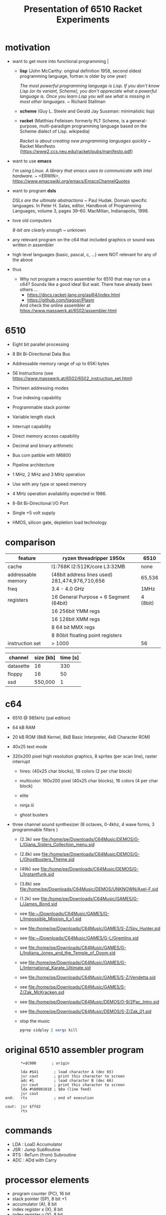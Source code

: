 #+title: Presentation of 6510 Racket Experiments
* motivation
  - want to get more into functional programming                                                  |

    - *lisp* (John McCarthy: original definition 1958, second oldest programming language,
              fortran is older by one year)

      /The most powerful programming language is Lisp. If you don't know Lisp (or its variant,/
      /Scheme), you don't appreciate what a powerful language is. Once you learn Lisp you will/
      /see what is missing in most other languages./
      ~ Richard Stallman

    - *scheme* (Guy L. Steele and Gerald Jay Sussman: minimalistic lisp)

    - *racket* (Matthias Felleisen: formerly PLT Scheme, is a general-purpose, multi-paradigm
                programming language based on the Scheme dialect of Lisp. wikipedia)

      /Racket is about creating new programming languages quickly/
      ~ Racket Manifesto (https://www2.ccs.neu.edu/racket/pubs/manifesto.pdf)

  - want to use *emacs*

    /I'm using Linux. A library that emacs uses to communicate with Intel hardware./
    ~ <ERWIN>, https://www.emacswiki.org/emacs/EmacsChannelQuotes

  - want to program *dsls*

    /DSLs are the ultimate abstractions/
    ~ Paul Hudak. Domain specific languages. In Peter H. Salas, editor, Handbook of Programming
      Languages, volume 3, pages 39–60. MacMillan, Indianapolis, 1998.

  - love old computers

    /8-bit are clearly enough/
    ~ unknown

  - any relevant program on the c64 that included graphics or sound was written in assembler
  - high level languages (basic, pascal, c, ...) were NOT relevant for any of the above

  - thus
    - Why not program a macro assembler for 6510 that may run on a c64?
      Sounds like a good idea!
      But wait. There have already been others ...
      - https://docs.racket-lang.org/asi64/index.html
      - https://github.com/tiagosr/Plasm
      And check the online assembler at https://www.masswerk.at/6502/assembler.html
* 6510
  - Eight bit parallel processing
  - 8 Bit Bi-Directional Data Bus
  - Addressable memory range of up to 65Ki bytes
  - 56 Instructions (see https://www.masswerk.at/6502/6502_instruction_set.html)
  - Thirteen addressing modes
  - True indexing capability
  - Programmable stack pointer
  - Variable length stack
  - Interrupt capability
  - Direct memory access capability
  - Decimal and binary arithmetic
  - Bus com patible with M6800
  - Pipeline architecture
  - 1 MHz, 2 MHz and 3 MHz operation
  - Use with any type or speed memory
  - 4 MHz operation availability expected in 1986.
  - 8-Bit Bi-Directional I/O Port
  - Single +5 volt supply
  - HMOS, silicon gate, depletion load technology

    #+ATTR_ORG: :width 640
    [[file:~/Downloads/6510.jpeg]]
* comparison
  | feature            | ryzen threadripper 1950x                        | 6510     |
  |--------------------+-------------------------------------------------+----------|
  | cache              | l1:768K l2:512K/core L3:32MB                    | none     |
  | addressable memory | (48bit address lines used)  281,474,976,710,656 | 65,536   |
  | freq               | 3.4 - 4.0 GHz                                   | 1MHz     |
  | registers          | 16 General Purpose + 6 Segment (64bit)          | 4 (8bit) |
  |                    | 16 256bit YMM regs                              |          |
  |                    | 16 128bit XMM regs                              |          |
  |                    | 8 64 bit MMX regs                               |          |
  |                    | 8 80bit floating point registers                |          |
  | instruction set    | > 1000                                          | 56       |

  | channel   | size [kb] | time [s] |
  |-----------+-----------+----------|
  | datasette |        16 |      330 |
  | floppy    |        16 |       50 |
  | ssd       |   550,000 |        1 |
* c64
  #+ATTR_ORG: :width 640
  [[file:~/Downloads/300px-Commodore-64-Computer-FL.jpg]]
  - 6510 @ 985kHz (pal edition)
  - 64 kB RAM
  - 20 kB ROM (8kB Kernel, 8kB Basic Interpreter, 4kB Character ROM)
  - 40x25 text mode
  - 320x200 pixel high resolution graphics, 8 sprites (per scan line), raster interrupt
    - hires: (40x25 char blocks), 16 colors (2 per char block)
    - multicolor: 160x200 pixel (40x25 char blocks), 16 colors (4 per char block)
    - elite
      #+ATTR_ORG: :width 640
      [[file:~/Downloads/131048-elite-commodore-64-screenshot-title-screen.png]]
    - ninja iii
      #+ATTR_ORG: :width 640
      [[file:~/Downloads/Last_Ninja_III.png]]
    - ghost busters
      #+ATTR_ORG: :width 640
      [[file:~/Downloads/ghostb.jpeg]]
  - three channel sound synthesizer (8 octaves, 0-4khz, 4 wave forms, 3 programmable filters )

    - (2.3k) see file:/home/pe/Downloads/C64Music/DEMOS/G-L/Giana_Sisters_Collection_menu.sid
    - (2.8k) see file:/home/pe/Downloads/C64Music/DEMOS/G-L/Ghostbusters_Theme.sid
    - (49k) see file:/home/pe/Downloads/C64Music/DEMOS/G-L/Instantfunk.sid
    - (3.8k) see file:/home/pe/Downloads/C64Music/DEMOS/UNKNOWN/Axel-F.sid
    - (1.2k) see file:/home/pe/Downloads/C64Music/GAMES/G-L/James_Bond.sid

    - see [[file:~/Downloads/C64Music/GAMES/G-L/Impossible_Mission_II_v1.sid]]
    - see file:/home/pe/Downloads/C64Music/GAMES/S-Z/Spy_Hunter.sid
    - see [[file:~/Downloads/C64Music/GAMES/G-L/Gremlins.sid]]
    - see file:/home/pe/Downloads/C64Music/GAMES/G-L/Indiana_Jones_and_the_Temple_of_Doom.sid
    - see file:/home/pe/Downloads/C64Music/GAMES/G-L/International_Karate_Ultimate.sid
    - see file:/home/pe/Downloads/C64Music/GAMES/S-Z/Vendetta.sid
    - see file:/home/pe/Downloads/C64Music/GAMES/S-Z/Zak_McKracken.sid
    - see file:/home/pe/Downloads/C64Music/DEMOS/0-9/2Pac_Intro.sid
    - see file:/home/pe/Downloads/C64Music/DEMOS/S-Z/Zak_01.sid
    - stop the music
      #+begin_src sh
        pgrep sidplay | xargs kill
      #+end_src

      #+RESULTS:

* original 6510 assembler program
  #+begin_src text
           ,*=$C000       ; origin

           lda #$41       ; load character A (dec 65)
           jsr cout       ; print this character to screen
           adc #1         ; load character B (dec 66)
           jsr cout       ; print this character to screen
           lda #%00001010 ; $0a (line feed)
           jsr cout
    end:   rts            ; end of execution

    cout:  jsr $ffd2
           rts
  #+end_src
* commands
  - LDA : LoaD Accumulator
  - JSR : Jump SubRoutine
  - RTS : ReTurn (from) Subroutine
  - ADC : ADd with Carry
* processor elements
  - program counter (PC), 16 bit
  - stack pointer (SP), 8 bit +1
  - accumulator (A), 8 bit
  - index register x (X), 8 bit
  - index register y (Y), 8 bit
  - status flags (register), 8 bit, one unused
    - zero flag
    - carry flag
    - interrupt disable flag
    - decimal mode flag
    - break command flag
    - overflow flag
    - negative flag
* show [[file:6510-example-rs.rkt]]
* show [[file:6510-example.rkt]]
* execute in x64
* different phases during program evaluation (elaborate)
* syntax macros carrying location etc.
  - simple syntax object
    #+begin_src racket :lang racket :results verbatim
      #'(+ 10 12)
    #+end_src

    #+RESULTS:
    : #<syntax:/tmp/babel-IFfsIx/ob-Z5Gzfh.rkt:3:2 (+ 10 12)>

  - get information out of syntax objects

    - the original data
      #+begin_src racket :lang racket :results verbatim
        (syntax->datum #'(+ 10 12))
      #+end_src

      #+RESULTS:
      : '(+ 10 12)

    - source, position, line
      #+begin_src racket :lang racket :results verbatim
        (define program #'(+ 10 20))

        (syntax-line program)
        (syntax-source program)
        (syntax-column program)
      #+end_src

      #+RESULTS:
      : 3
      : #<path:/tmp/babel-IFfsIx/ob-AGjmLY.rkt>
      : 18

  - define syntax macros
    #+begin_src racket :lang racket :results verbatim
      (define-syntax-rule (swap x y)
        (let ([tmp x])
          (set! x y)
          (set! y tmp)))

      (let ([a 1]
            [b 2])
        (swap a b)
        (list a b))
    #+end_src

    #+RESULTS:
    : '(2 1)

  - macro expansion
    Racket’s pattern-based macros automatically maintain lexical scope, so macro implementors
    can reason about variable reference in macros and macro uses in the same way as for functions
    and function calls.
    #+begin_src racket :lang racket :results verbatim
      (define-syntax-rule (swap x y)
        (let ([tmp x])
          (set! x y)
          (set! y tmp)))

      (syntax->datum (expand-once #'(swap a b)))

      ;; naively the following will fail, right?
      (syntax->datum (expand-once #'(swap tmp y)))

      ;; But
      (let ([tmp 1]
            [y   2])
        (swap tmp y)
        (list tmp y))
    #+end_src

    #+RESULTS:
    : '(let ((tmp a)) (set! a b) (set! b tmp))
    : '(let ((tmp tmp)) (set! tmp y) (set! y tmp))
    : '(2 1)

  - macros with sequences (and recursion)
    #+begin_src racket :lang racket :results verbatim
      (define-syntax-rule (swap x y)
        (let ([tmp x])
          (set! x y)
          (set! y tmp)))

      (define-syntax rotate
        (syntax-rules ()
          [(rotate a) (void)]
          ;; if a template variable e.g. is followed by ...
          ;; (indicating 0 or more occurrances),
          ;; its usage must use ..., too
          [(rotate a b c ...) (begin
                              (swap a b)
                              (rotate b c ...))]))

      (syntax->datum (expand-once #'(rotate a1 a2 a3 a4)))
      (syntax->datum (expand-once (expand-once #'(rotate a1 a2 a3 a4))))
      (syntax->datum (expand #'(rotate a1 a2 a3 a4)))
    #+end_src

    #+RESULTS:
    : '(begin (swap a1 a2) (rotate a2 a3 a4))
    : '(begin (let ((tmp a1)) (set! a1 a2) (set! a2 tmp)) (begin (swap a2 a3) (rotate a3 a4)))
    : '(begin (let-values (((tmp) (#%top . a1))) (set! a1 (#%top . a2)) (set! a2 tmp)) (begin (let-values (((tmp) (#%top . a2))) (set! a2 (#%top . a3)) (set! a3 tmp)) (begin (let-values (((tmp) (#%top . a3))) (set! a3 (#%top . a4)) (set! a4 tmp)) (#%app void))))

  - optional: identifier macros (need not be in function position to be expanded!)
    #+begin_src racket :lang racket :results verbatim
      (define-syntax val
          (lambda (stx)
            (syntax-case stx ()
              [val (identifier? #'val) #'(get-val)])))

      (define-values (get-val put-val!)
          (let ([private-val 0])
            (values (lambda () private-val)
                    (lambda (v) (set! private-val v)))))

      val
      (+ val 3)
      (put-val! 7)
      (+ val 3)
    #+end_src

* composable syntax definition (via megaparsack, based on haskell megaparsec)
  Megaparsack is a parser combinator library: a composable set of simple parsers that can
  be used to create larger parsing systems that can parse arbitrary grammars, including
  context-sensitive ones. Megaparsack uses the gen:monad generic interface to provide a
  uniform interface to sequence and compose different parsers using a base set of
  primitives.
  - compose atomic parsers to more complex ones
    - first attempt
      #+begin_src racket :lang racket :results verbatim
        (require megaparsack megaparsack/text data/monad data/applicative)

        (define string-number/p
          (do (string/p "SOME")
              (many+/p digit/p)))

        (parse-string (syntax/p string-number/p) "SOME 17")
      #+end_src

      #+RESULTS:
      : (success #<syntax:string:1:0 (#\1 #\7)>)

    - white spacing
      #+begin_src racket :lang racket :results verbatim
        (require megaparsack megaparsack/text data/monad data/applicative)

        (define string-number/p
          (do (string/p "SOME")
              (many/p (char/p #\ ))
             (many+/p digit/p)))

        (parse-string (syntax/p string-number/p) "SOME 17")
      #+end_src

    - capture content
      #+begin_src racket :lang racket :results verbatim
        (require megaparsack megaparsack/text data/monad data/applicative)

        (define string-number/p
          (do [s <- (string/p "SOME")]
              (many/p (char/p #\ ))
            [digits <- (many+/p digit/p)]
            (pure (list (string->symbol s)
                        (list->string digits)))))

        (syntax->datum (parse-result! (parse-string (syntax/p string-number/p) "SOME 17")))
      #+end_src

  - notable compositions
    - (try/p)           allows backtracking
    - (or/p)            alternatives
    - (guard/p)         make assertions on parsed elements
    - (list/p)          consume lists with given separator

* parse arbitrary syntax via megaparsack into racket ast, then use racket syntax transformations
* usual workflow
  - use racket to write your dsl most closely to what you expect it to look like
  - in a last an final step, transform syntax to that representation
* dive into actual code
  - [[file:6510-reader.rkt][reader]]
    - parser and test line 137
    - guard in line 145 (integer <= 65535)
    - parse absolute addressing in line 152 + test
    - tests in 214 (parsing addressing modes)
    - tests in 261 (parsing bytes)
    - line 267 (define parsers for opcodes with addressing modes)
    - line 307 combining everything into a new module
  - [[file:6510.rkt][tranformer]]
    - macro expand line 695 (BCC)
    - show tests line 268
    - show tests line 748
    - experiment in repl with other lda operations (see error messages)
